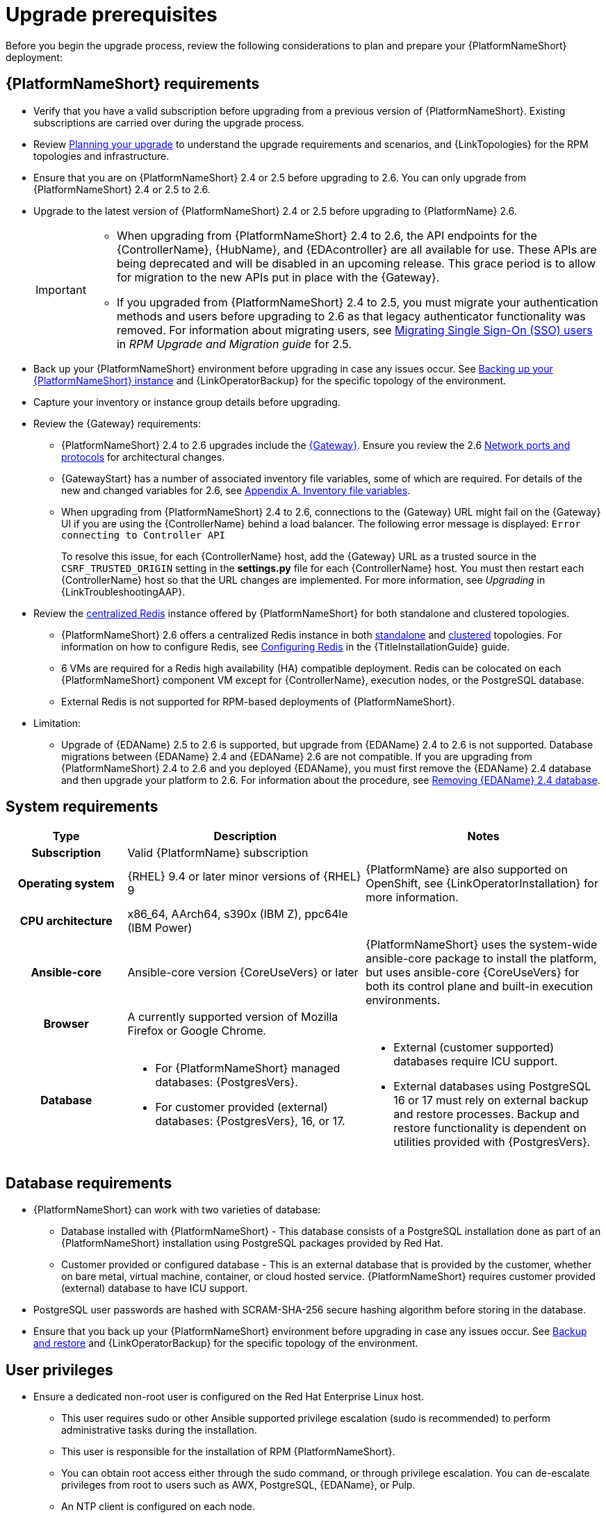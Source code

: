 :_mod-docs-content-type: CONCEPT

[id="aap-upgrade-planning_{context}"]

= Upgrade prerequisites
 
[role="_abstract"]
Before you begin the upgrade process, review the following considerations to plan and prepare your {PlatformNameShort} deployment:

== {PlatformNameShort} requirements
* Verify that you have a valid subscription before upgrading from a previous version of {PlatformNameShort}. Existing subscriptions are carried over during the upgrade process. 
* Review link:https://docs.redhat.com/en/documentation/red_hat_ansible_automation_platform/2.6/html/planning_your_upgrade[Planning your upgrade] to understand the upgrade requirements and scenarios, and {LinkTopologies} for the RPM topologies and infrastructure. 
* Ensure that you are on {PlatformNameShort} 2.4 or 2.5 before upgrading to 2.6. You can only upgrade from {PlatformNameShort} 2.4 or 2.5 to 2.6. 
* Upgrade to the latest version of {PlatformNameShort} 2.4 or 2.5 before upgrading to {PlatformName} 2.6.
+
[IMPORTANT]
====
* When upgrading from {PlatformNameShort} 2.4 to 2.6, the API endpoints for the {ControllerName}, {HubName}, and {EDAcontroller} are all available for use. These APIs are being deprecated and will be disabled in an upcoming release. This grace period is to allow for migration to the new APIs put in place with the {Gateway}.
* If you upgraded from {PlatformNameShort} 2.4 to 2.5, you must migrate your authentication methods and users before upgrading to 2.6 as that legacy authenticator functionality was removed. For information about migrating users, see link:https://docs.redhat.com/en/documentation/red_hat_ansible_automation_platform/2.5/html/rpm_upgrade_and_migration/aap-post-upgrade#con-migrate-SAML-users_aap-post-upgrade[Migrating Single Sign-On (SSO) users] in _RPM Upgrade and Migration guide_ for 2.5. 
====
* Back up your {PlatformNameShort} environment before upgrading in case any issues occur. See xref:proc-backup-aap_aap-upgrading-platform[Backing up your {PlatformNameShort} instance] and {LinkOperatorBackup} for the specific topology of the environment.
* Capture your inventory or instance group details before upgrading.
* Review the {Gateway} requirements:
** {PlatformNameShort} 2.4 to 2.6 upgrades include the link:{URLPlanningGuide}/ref-aap-components#con-about-platform-gateway_planning[{Gateway}]. Ensure you review the 2.6 link:{URLPlanningGuide}/ref-network-ports-protocols_planning[Network ports and protocols] for architectural changes.
** {GatewayStart} has a number of associated inventory file variables, some of which are required. For details of the new and changed variables for 2.6, see link:https://docs.redhat.com/en/documentation/red_hat_ansible_automation_platform/2.6/html/rpm_installation/appendix-inventory-files-vars[Appendix A. Inventory file variables].
** When upgrading from {PlatformNameShort} 2.4 to 2.6, connections to the {Gateway} URL might fail on the {Gateway} UI if you are using the {ControllerName} behind a load balancer. The following error message is displayed: `Error connecting to Controller API`
+
To resolve this issue, for each {ControllerName} host, add the {Gateway} URL as a trusted source in the `CSRF_TRUSTED_ORIGIN` setting in the *settings.py* file for each {ControllerName} host. You must then restart each {ControllerName} host so that the URL changes are implemented. For more information, see _Upgrading_ in {LinkTroubleshootingAAP}. 

* Review the link:{URLPlanningGuide}/ha-redis_planning#gw-centralized-redis_planning[centralized Redis] instance offered by {PlatformNameShort} for both standalone and clustered topologies.
+
** {PlatformNameShort} 2.6 offers a centralized Redis instance in both link:{URLPlanningGuide}/ha-redis_planning#gw-single-node-redis_planning[standalone] and link:{URLPlanningGuide}/ha-redis_planning#gw-clustered-redis_planning[clustered] topologies. For information on how to configure Redis, see link:{URLInstallationGuide}/assembly-platform-install-scenario#redis-config-enterprise-topology_platform-install-scenario[Configuring Redis] in the {TitleInstallationGuide} guide.
** 6 VMs are required for a Redis high availability (HA) compatible deployment. Redis can be colocated on each {PlatformNameShort} component VM except for {ControllerName}, execution nodes, or the PostgreSQL database. 
** External Redis is not supported for RPM-based deployments of {PlatformNameShort}.

* Limitation:
** Upgrade of {EDAName} 2.5 to 2.6 is supported, but upgrade from {EDAName} 2.4 to 2.6 is not supported. Database migrations between {EDAName} 2.4 and {EDAName} 2.6 are not compatible. If you are upgrading from {PlatformNameShort} 2.4 to 2.6 and you deployed {EDAName}, you must first remove the {EDAName} 2.4 database and then upgrade your platform to 2.6. For information about the procedure, see xref:proc-removing-eda-db_aap-upgrading-platform[Removing {EDAName} 2.4 database].

== System requirements


[cols="20%,40%,40%", options="header"]
|====
| Type | Description | Notes 
h| Subscription | Valid {PlatformName} subscription |
h| Operating system  
| {RHEL} 9.4 or later minor versions of {RHEL} 9 | {PlatformName} are also supported on OpenShift, see {LinkOperatorInstallation} for more information.
h| CPU architecture | x86_64, AArch64, s390x (IBM Z), ppc64le (IBM Power) |
h| Ansible-core | Ansible-core version {CoreUseVers} or later | {PlatformNameShort} uses the system-wide ansible-core package to install the platform, but uses ansible-core {CoreUseVers} for both its control plane and built-in execution environments.
h| Browser | A currently supported version of Mozilla Firefox or Google Chrome. |
h| Database 
a| 
* For {PlatformNameShort} managed databases: {PostgresVers}.
* For customer provided (external) databases: {PostgresVers}, 16, or 17.
a| 
* External (customer supported) databases require ICU support.
* External databases using PostgreSQL 16 or 17 must rely on external backup and restore processes. Backup and restore functionality is dependent on utilities provided with {PostgresVers}.
|====

== Database requirements
* {PlatformNameShort} can work with two varieties of database:
** Database installed with {PlatformNameShort} - This database consists of a PostgreSQL installation done as part of an {PlatformNameShort} installation using PostgreSQL packages provided by Red Hat.
** Customer provided or configured database - This is an external database that is provided by the customer, whether on bare metal, virtual machine, container, or cloud hosted service.
{PlatformNameShort} requires customer provided (external) database to have ICU support.
* PostgreSQL user passwords are hashed with SCRAM-SHA-256 secure hashing algorithm before storing in the database.
* Ensure that you back up your {PlatformNameShort} environment before upgrading in case any issues occur. See link:{URLControllerAdminGuide}/controller-backup-and-restore[Backup and restore] and {LinkOperatorBackup} for the specific topology of the environment.

== User privileges
* Ensure a dedicated non-root user is configured on the Red Hat Enterprise Linux host.

** This user requires sudo or other Ansible supported privilege escalation (sudo is recommended) to perform administrative tasks during the installation.
** This user is responsible for the installation of RPM {PlatformNameShort}.
** You can obtain root access either through the sudo command, or through privilege escalation. You can de-escalate privileges from root to users such as AWX, PostgreSQL, {EDAName}, or Pulp.
** An NTP client is configured on each node.

[role="_additional-resources"]
.Additional resources
* link:https://docs.redhat.com/en/documentation/red_hat_ansible_automation_platform/2.6/html/access_management_and_authentication/assembly-gateway-licensing#proc-attaching-subscriptions[Attaching a subscription]
* link:https://docs.redhat.com/en/documentation/red_hat_ansible_automation_platform/2.6/html/configuring_automation_execution/controller-backup-and-restore[Backup and restore]
* link:https://docs.redhat.com/en/documentation/red_hat_ansible_automation_platform/2.6/html/configuring_automation_execution/controller-clustering[Clustering]
* link:https://docs.redhat.com/en/documentation/red_hat_ansible_automation_platform/2.6/html/planning_your_upgrade/index[Planning your upgrade]
* link:https://docs.redhat.com/en/documentation/red_hat_ansible_automation_platform/2.6/html/planning_your_installation/index[Planning your installation]


